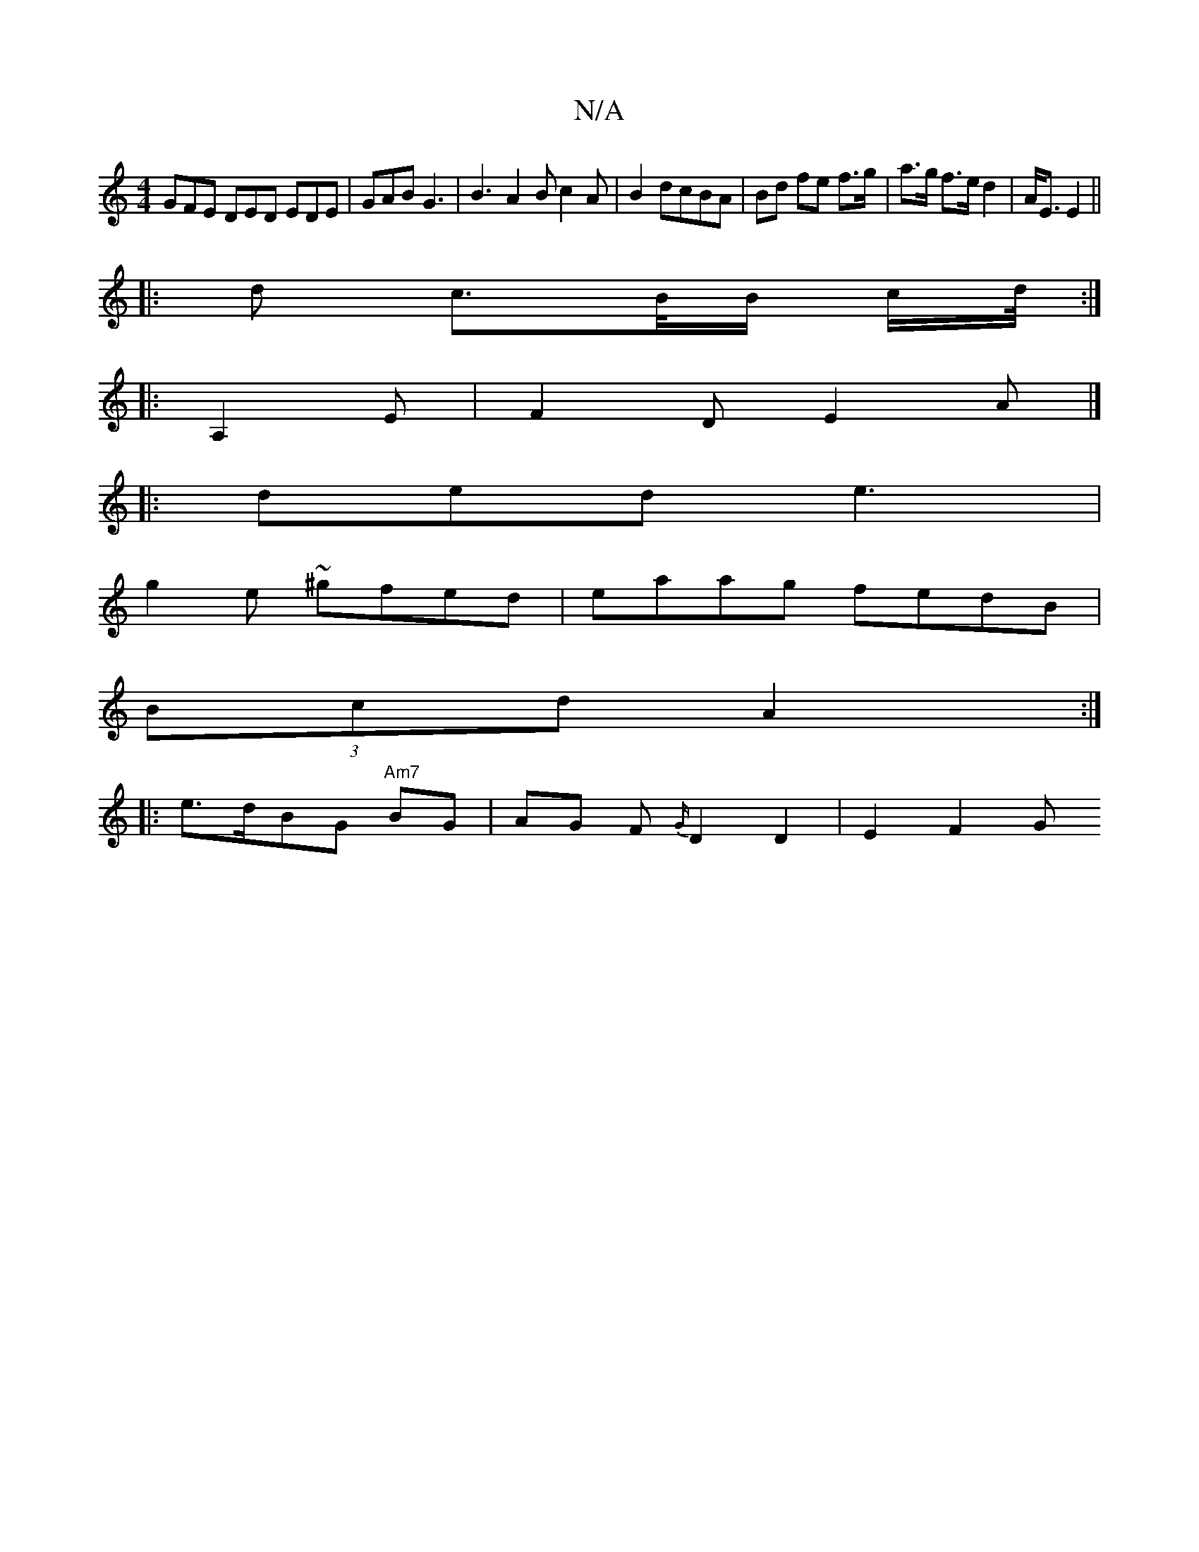 X:1
T:N/A
M:4/4
R:N/A
K:Cmajor
GFE DED EDE|GAB G3|B3 A2B c2A | B2 dcBA | Bd fe f>g|a>g f>e d2|A<E E2 ||
|: d c>B/B/ c/d//:|
|: A,2E| F2D E2A|]
|:ded e3|
g2e ~^gfed|eaag fedB |
(3Bcd A2 :|
|: e>dBG "Am7" BG | AG F{G/}D2 D2 | E2 F2 G